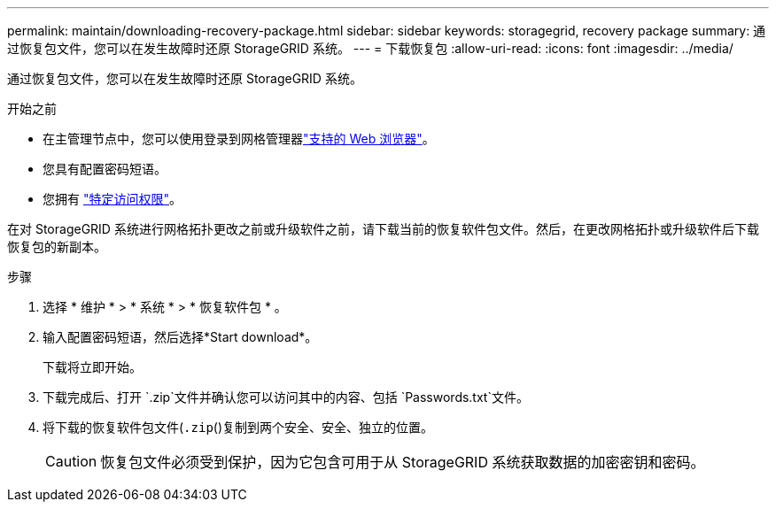---
permalink: maintain/downloading-recovery-package.html 
sidebar: sidebar 
keywords: storagegrid, recovery package 
summary: 通过恢复包文件，您可以在发生故障时还原 StorageGRID 系统。 
---
= 下载恢复包
:allow-uri-read: 
:icons: font
:imagesdir: ../media/


[role="lead"]
通过恢复包文件，您可以在发生故障时还原 StorageGRID 系统。

.开始之前
* 在主管理节点中，您可以使用登录到网格管理器link:../admin/web-browser-requirements.html["支持的 Web 浏览器"]。
* 您具有配置密码短语。
* 您拥有 link:../admin/admin-group-permissions.html["特定访问权限"]。


在对 StorageGRID 系统进行网格拓扑更改之前或升级软件之前，请下载当前的恢复软件包文件。然后，在更改网格拓扑或升级软件后下载恢复包的新副本。

.步骤
. 选择 * 维护 * > * 系统 * > * 恢复软件包 * 。
. 输入配置密码短语，然后选择*Start download*。
+
下载将立即开始。

. 下载完成后、打开 `.zip`文件并确认您可以访问其中的内容、包括 `Passwords.txt`文件。
. 将下载的恢复软件包文件(`.zip`()复制到两个安全、安全、独立的位置。
+

CAUTION: 恢复包文件必须受到保护，因为它包含可用于从 StorageGRID 系统获取数据的加密密钥和密码。


